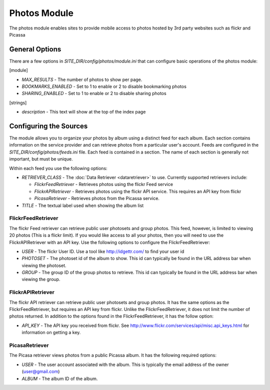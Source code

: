 #################
Photos Module
#################

The photos module enables sites to provide mobile access to photos hosted by 3rd party websites
such as flickr and Picassa

=====================
General Options
=====================

There are a few options in *SITE_DIR/config/photos/module.ini* that can configure basic operations of
the photos module:

[module]

* *MAX_RESULTS* - The number of photos to show per page.
* *BOOKMARKS_ENABLED* - Set to 1 to enable or 2 to disable bookmarking photos
* *SHARING_ENABLED* -  Set to 1 to enable or 2 to disable sharing photos

[strings]

* *description* - This text will show at the top of the index page

=======================
Configuring the Sources
=======================

The module allows you to organize your photos by album using a distinct feed for each album. Each
section contains information on the service provider and can retrieve photos from a particular user's
account. Feeds are  configured in the *SITE_DIR/config/photos/feeds.ini* file. Each feed is contained in a section. 
The name of each section is generally not important, but must be unique. 

Within each feed you use the following options:

* *RETRIEVER_CLASS* - The :doc:`Data Retriever <dataretriever>` to use. Currently supported retrievers include:
  
  * *FlickrFeedRetriever* - Retrieves photos using the flickr Feed service
  * *FlickrAPIRetriever* - Retrieves photos using the flickr API service. This requires an API key from flickr
  * *PicasaRetriever* - Retrieves photos from the Picassa service.
  
* *TITLE* - The textual label used when showing the album list

----------------------
FlickrFeedRetriever
----------------------

The flickr Feed retriever can retrieve public user photosets and group photos. This feed, however, is limited
to viewing 20 photos (This is a flickr limit). If you would like access to all your photos, then you will need to use 
the  FlickrAPIRetriever with an API key. Use the following options to configure the FlickrFeedRetriever:

* *USER* - The flickr User ID. Use a tool like http://idgettr.com/ to find your user id
* *PHOTOSET* - The photoset id of the album to show. This id can typically be found in the URL address bar when viewing the photoset.
* *GROUP* - The group ID of the group photos to retrieve. This id can typically be found in the URL address bar when viewing the group.

----------------------
FlickrAPIRetriever
----------------------

The flickr API retriever can retrieve public user photosets and group photos. It has the same options as the FlickrFeedRetriever,
but requires an API key from flickr. Unlike the FlickrFeedRetriever, it does not limit the number of photos returned.  In addition
to the options found in the FlickrFeedRetriever, it has the follow option:

* *API_KEY* - The API key you received from flickr. See http://www.flickr.com/services/api/misc.api_keys.html for information
  on getting a key.

-------------------------
PicasaRetriever
-------------------------

The Picasa retriever views photos from a public Picassa album. It has the following required options:

* *USER* - The user account associated with the album. This is typically the email address of the owner (user@gmail.com)
* *ALBUM* - The album ID of the album.
